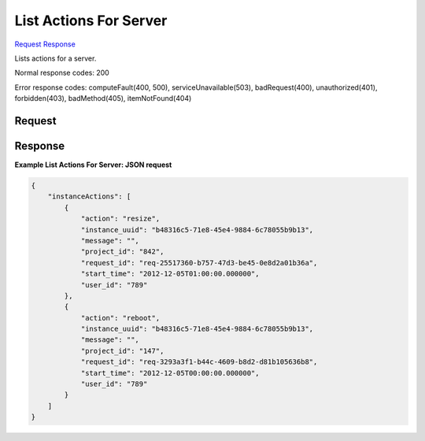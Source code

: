 
List Actions For Server
=======================

`Request <GET_list_actions_for_server_v2.1_tenant_id_servers_server_id_os-instance-actions.rst#request>`__
`Response <GET_list_actions_for_server_v2.1_tenant_id_servers_server_id_os-instance-actions.rst#response>`__

.. rest_method:: GET /v2.1/{tenant_id}/servers/{server_id}/os-instance-actions

Lists actions for a server.



Normal response codes: 200

Error response codes: computeFault(400, 500), serviceUnavailable(503), badRequest(400),
unauthorized(401), forbidden(403), badMethod(405), itemNotFound(404)

Request
^^^^^^^

.. rest_parameters:: parameters.yaml

	- tenant_id: tenant_id
	- server_id: server_id







Response
^^^^^^^^





**Example List Actions For Server: JSON request**


.. code::

    {
        "instanceActions": [
            {
                "action": "resize",
                "instance_uuid": "b48316c5-71e8-45e4-9884-6c78055b9b13",
                "message": "",
                "project_id": "842",
                "request_id": "req-25517360-b757-47d3-be45-0e8d2a01b36a",
                "start_time": "2012-12-05T01:00:00.000000",
                "user_id": "789"
            },
            {
                "action": "reboot",
                "instance_uuid": "b48316c5-71e8-45e4-9884-6c78055b9b13",
                "message": "",
                "project_id": "147",
                "request_id": "req-3293a3f1-b44c-4609-b8d2-d81b105636b8",
                "start_time": "2012-12-05T00:00:00.000000",
                "user_id": "789"
            }
        ]
    }
    

